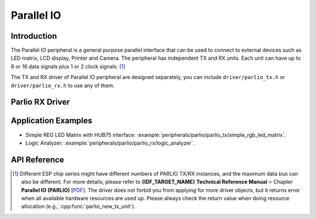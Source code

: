 Parallel IO
===========

Introduction
------------

The Parallel IO peripheral is a general purpose parallel interface that can be used to connect to external devices such as LED matrix, LCD display, Printer and Camera. The peripheral has independent TX and RX units. Each unit can have up to 8 or 16 data signals plus 1 or 2 clock signals. [1]_

The TX and RX driver of Parallel IO peripheral are designed separately, you can include ``driver/parlio_tx.h`` or ``driver/parlio_rx.h`` to use any of them.

Parlio RX Driver
----------------


Application Examples
--------------------

* Simple REG LED Matrix with HUB75 interface: :example:`peripherals/parlio/parlio_tx/simple_rgb_led_matrix`.
* Logic Analyzer: :example:`peripherals/parlio/parlio_rx/logic_analyzer`.


API Reference
-------------

.. include-build-file:: inc/parlio_tx.inc
.. include-build-file:: inc/parlio_rx.inc
.. include-build-file:: inc/components/driver/parlio/include/driver/parlio_types.inc
.. include-build-file:: inc/components/hal/include/hal/parlio_types.inc

.. [1]
   Different ESP chip series might have different numbers of PARLIO TX/RX instances, and the maximum data bus can also be different. For more details, please refer to **{IDF_TARGET_NAME} Technical Reference Manual** > Chapter **Parallel IO (PARLIO)** [`PDF <{IDF_TARGET_TRM_EN_URL}#parlio>`__]. The driver does not forbid you from applying for more driver objects, but it returns error when all available hardware resources are used up. Please always check the return value when doing resource allocation (e.g., :cpp:func:`parlio_new_tx_unit`).
